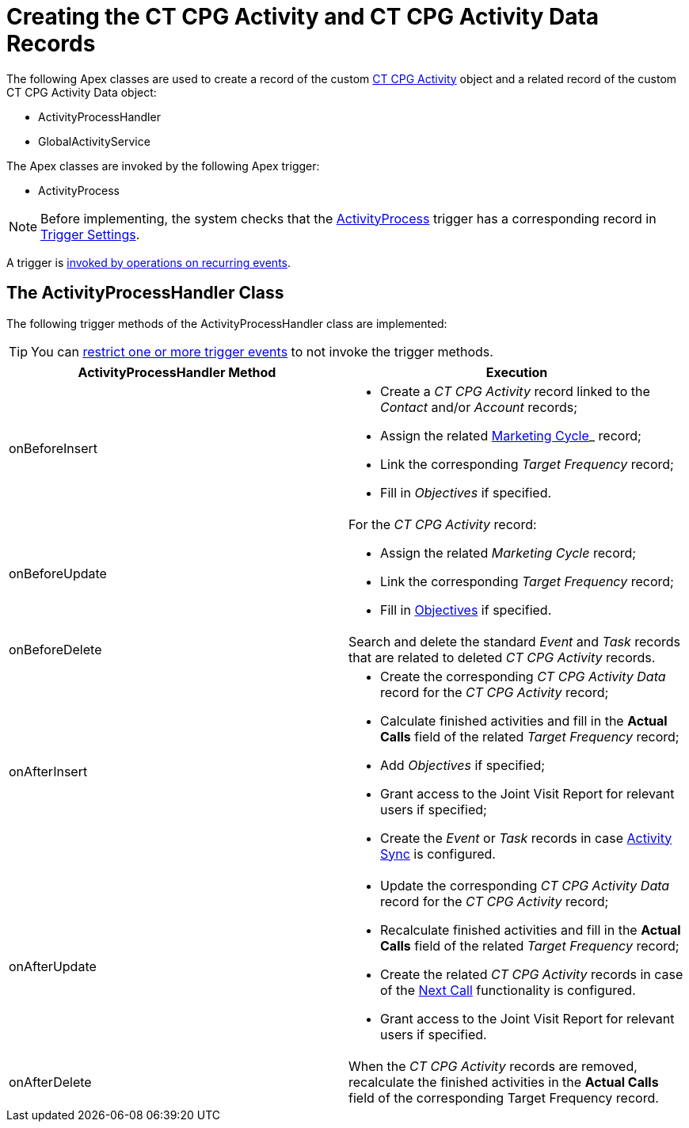 = Creating the CT CPG Activity and CT CPG Activity Data Records

The following Apex classes are used to create a record of the custom xref:admin-guide/activity-report-management/ref-guide/activity-field-reference.adoc#h2_573063013[CT CPG Activity] object and a related record of the custom [.object]#CT CPG Activity Data# object:

* [.apiobject]#ActivityProcessHandler#
* [.apiobject]#GlobalActivityService#

The Apex classes are invoked by the following Apex trigger:

* [.apiobject]#ActivityProcess#

NOTE: Before implementing, the system checks that the xref:admin-guide/triggers-management/triggers/activity-process.adoc[ActivityProcess] trigger has a corresponding record in xref:admin-guide/cpg-custom-settings/trigger-settings.adoc[Trigger Settings].

A trigger is xref:admin-guide/triggers-management/triggers/trigger-contexts.adoc[invoked by operations on recurring events].

[[h2_135632021]]
== The ActivityProcessHandler Class

The following trigger methods of the [.apiobject]#ActivityProcessHandler# class are implemented:

TIP: You can xref:admin-guide/triggers-management/enabling-the-bypass-logic.adoc[restrict one or more trigger events] to not invoke the trigger methods.

[width="100%",cols="50%,50%",]
|===
|*ActivityProcessHandler Method* |*Execution*

|[.apiobject]#onBeforeInsert# a|
* Create a _CT CPG Activity_ record linked to the _Contact_ and/or _Account_ records;
* Assign the related xref:admin-guide/targeting-and-marketing-cycles-management/index.adoc[Marketing Cycle]_ record;
* Link the corresponding _Target Frequency_ record;
* Fill in _Objectives_ if specified.

| [.apiobject]#onBeforeUpdate# a|
For the _CT CPG Activity_ record:

* Assign the related _Marketing Cycle_ record;
* Link the corresponding _Target Frequency_ record;
* Fill in xref:admin-guide/objectives-management/objective-creating.adoc[Objectives] if specified.

|[.apiobject]#onBeforeDelete# |Search and delete the standard _Event_ and _Task_ records that are related to deleted _CT CPG Activity_ records.

|[.apiobject]#onAfterInsert#  a|
* Create the corresponding _CT CPG Activity Data_ record for the _CT CPG Activity_ record;
* Calculate finished activities and fill in the *Actual Calls* field of the related _Target Frequency_ record;
* Add _Objectives_ if specified;
* Grant access to the Joint Visit Report for relevant users if specified;
* Create the _Event_ or _Task_ records in case xref:admin-guide/configuring-activity-sync/index.adoc[Activity Sync] is configured.

|[.apiobject]#onAfterUpdate# a|
* Update the corresponding__ CT CPG Activity Data__ record for the _CT CPG Activity_ record;
* Recalculate finished activities and fill in the *Actual Calls* field of the related _Target Frequency_ record;
* Create the related _CT CPG Activity_ records in case of the xref:admin-guide/next-activity-management/creating-the-next-activity.adoc[Next Call] functionality is configured.
* Grant access to the Joint Visit Report for relevant users if specified.

|[.apiobject]#onAfterDelete#  |When the _CT CPG Activity_ records are removed, recalculate the finished activities in the *Actual Calls* field of the corresponding Target Frequency record.
|===


